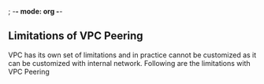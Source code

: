 ; -*- mode: org -*-

** Limitations of VPC Peering
VPC has its own set of limitations and in practice cannot be customized as it can be customized with internal network. Following are the limitations with VPC Peering
